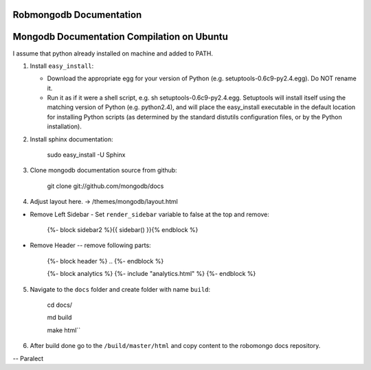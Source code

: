 =====================
Robmongodb Documentation
=====================

=====================
Mongodb Documentation Compilation on Ubuntu
=====================

I assume that python already installed on machine and added to PATH. 

1. Install ``easy_install``:

   * Download the appropriate egg for your version of Python (e.g. setuptools-0.6c9-py2.4.egg). Do NOT rename it.
   * Run it as if it were a shell script, e.g. sh setuptools-0.6c9-py2.4.egg. Setuptools will install itself using the matching version of Python (e.g. python2.4), and will place the easy_install executable in the default location for installing Python scripts (as determined by the standard distutils configuration files, or by the Python installation).

2. Install sphinx documentation:

	 sudo easy_install -U Sphinx

3. Clone mongodb documentation source from github:

	 git clone git://github.com/mongodb/docs

4. Adjust layout here. -> /themes/mongodb/layout.html

* Remove Left Sidebar - Set ``render_sidebar`` variable to false at the top and remove:
     
     {%- block sidebar2 %}{{ sidebar() }}{% endblock %}


* Remove Header -- remove following parts:

	 {%- block header %} .. {%- endblock %}

	 {%- block analytics %}
	 {%- include "analytics.html" %}
	 {%- endblock %}

5. Navigate to the ``docs`` folder and create folder with name ``build``:

	 cd docs/

	 md build

	 make html``

6. After build done go to the ``/build/master/html`` and copy content to the robomongo docs repository.

-- Paralect